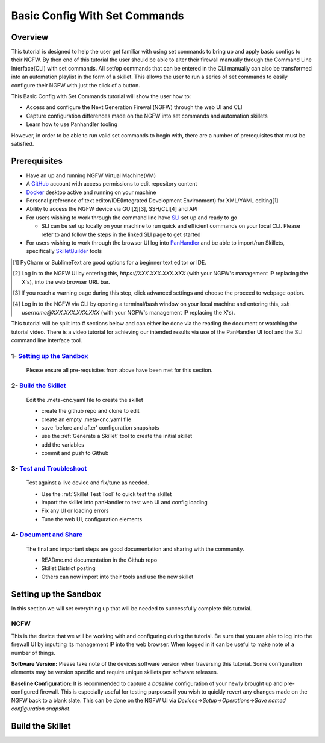 Basic Config With Set Commands
==============================

Overview
--------

This tutorial is designed to help the user get familiar with using set commands to bring up and apply basic configs to their NGFW. By then end of this tutorial the user should be able to alter their firewall manually through the Command Line Interface(CLI) with set commands. All set/op commands that can be entered in the CLI manually can also be transformed into an automation playlist in the form of a skillet. This allows the user to run a series of set commands to easily configure their NGFW with just the click of a button.

This Basic Config with Set Commands tutorial will show the user how to:

* Access and configure the Next Generation Firewall(NGFW) through the web UI and CLI
* Capture configuration differences made on the NGFW into set commands and automation skillets
* Learn how to use Panhandler tooling

However, in order to be able to run valid set commands to begin with, there are a number of prerequisites that must be satisfied.


Prerequisites
--------------

* Have an up and running NGFW Virtual Machine(VM)
* A GitHub_ account with access permissions to edit repository content
* Docker_ desktop active and running on your machine
* Personal preference of text editor/IDE(Integrated Development Environment) for XML/YAML editing[1]
* Ability to access the NGFW device via GUI[2][3], SSH/CLI[4] and API
* For users wishing to work through the command line have SLI_ set up and ready to go

  * SLI can be set up locally on your machine to run quick and efficient commands on your local CLI. Please refer to and follow the steps in the linked SLI page to get started
* For users wishing to work through the browser UI log into PanHandler_ and be able to import/run Skillets, specifically SkilletBuilder_ tools

.. _PanHandler: https://panhandler.readthedocs.io/en/master/
.. _GitHub: https://github.com
.. _Docker: https://www.docker.com
.. _SkilletBuilder: https://github.com/PaloAltoNetworks/SkilletBuilder
.. _SLI: https://pypi.org/project/sli/
.. [1] PyCharm or SublimeText are good options for a beginner text editor or IDE.
.. [2] Log in to the NGFW UI by entering this, *https://XXX.XXX.XXX.XXX* (with your NGFW's management IP replacing the X's), into the web browser URL bar.
.. [3] If you reach a warning page during this step, click advanced settings and choose the proceed to webpage option.
.. [4] Log in to the NGFW via CLI by opening a terminal/bash window on your local machine and entering this, *ssh username@XXX.XXX.XXX.XXX* (with your NGFW's management IP replacing the X's).

This tutorial will be split into # sections below and can either be done via the reading the document or watching the tutorial video. There is a video tutorial for achieving our intended results via use of the PanHandler UI tool and the SLI command line interface tool.

1- `Setting up the Sandbox`_
~~~~~~~~~~~~~~~~~~~~~~~~~~~~

  Please ensure all pre-requisites from above have been met for this section.


2- `Build the Skillet`_
~~~~~~~~~~~~~~~~~~~~~~~

  Edit the .meta-cnc.yaml file to create the skillet

  * create the github repo and clone to edit
  * create an empty .meta-cnc.yaml file
  * save 'before and after' configuration snapshots
  * use the :ref:`Generate a Skillet` tool to create the initial skillet
  * add the variables
  * commit and push to Github

3- `Test and Troubleshoot`_
~~~~~~~~~~~~~~~~~~~~~~~~~~~

  Test against a live device and fix/tune as needed.

  * Use the :ref:`Skillet Test Tool` to quick test the skillet
  * Import the skillet into panHandler to test web UI and config loading
  * Fix any UI or loading errors
  * Tune the web UI, configuration elements


4- `Document and Share`_
~~~~~~~~~~~~~~~~~~~~~~~~

  The final and important steps are good documentation and sharing with the community.

  * READme.md documentation in the Github repo
  * Skillet District posting
  * Others can now import into their tools and use the new skillet


Setting up the Sandbox
----------------------
.. _`Setting up the Sandbox`:

In this section we will set everything up that will be needed to successfully complete this tutorial. 

NGFW
~~~~

This is the device that we will be working with and configuring during the tutorial. Be sure that you are able to log into the firewall UI by inputting its management IP into the web browser. When logged in it can be useful to make note of a number of things.

**Software Version:**
Please take note of the devices software version when traversing this tutorial. Some configuration elements may be version specific and require unique skillets per software releases.

**Baseline Configuration:** It is recommended to capture a *baseline* configuration of your newly brought up and pre-configured firewall. This is especially useful for testing purposes if you wish to quickly revert any changes made on the NGFW back to a blank slate. This can be done on the NGFW UI via *Devices->Setup->Operations->Save named configuration snapshot*.


Build the Skillet
-----------------
.. _`Build the Skillet`:



.. _`Test and Troubleshoot`:



.. _`Document and Share`: 



